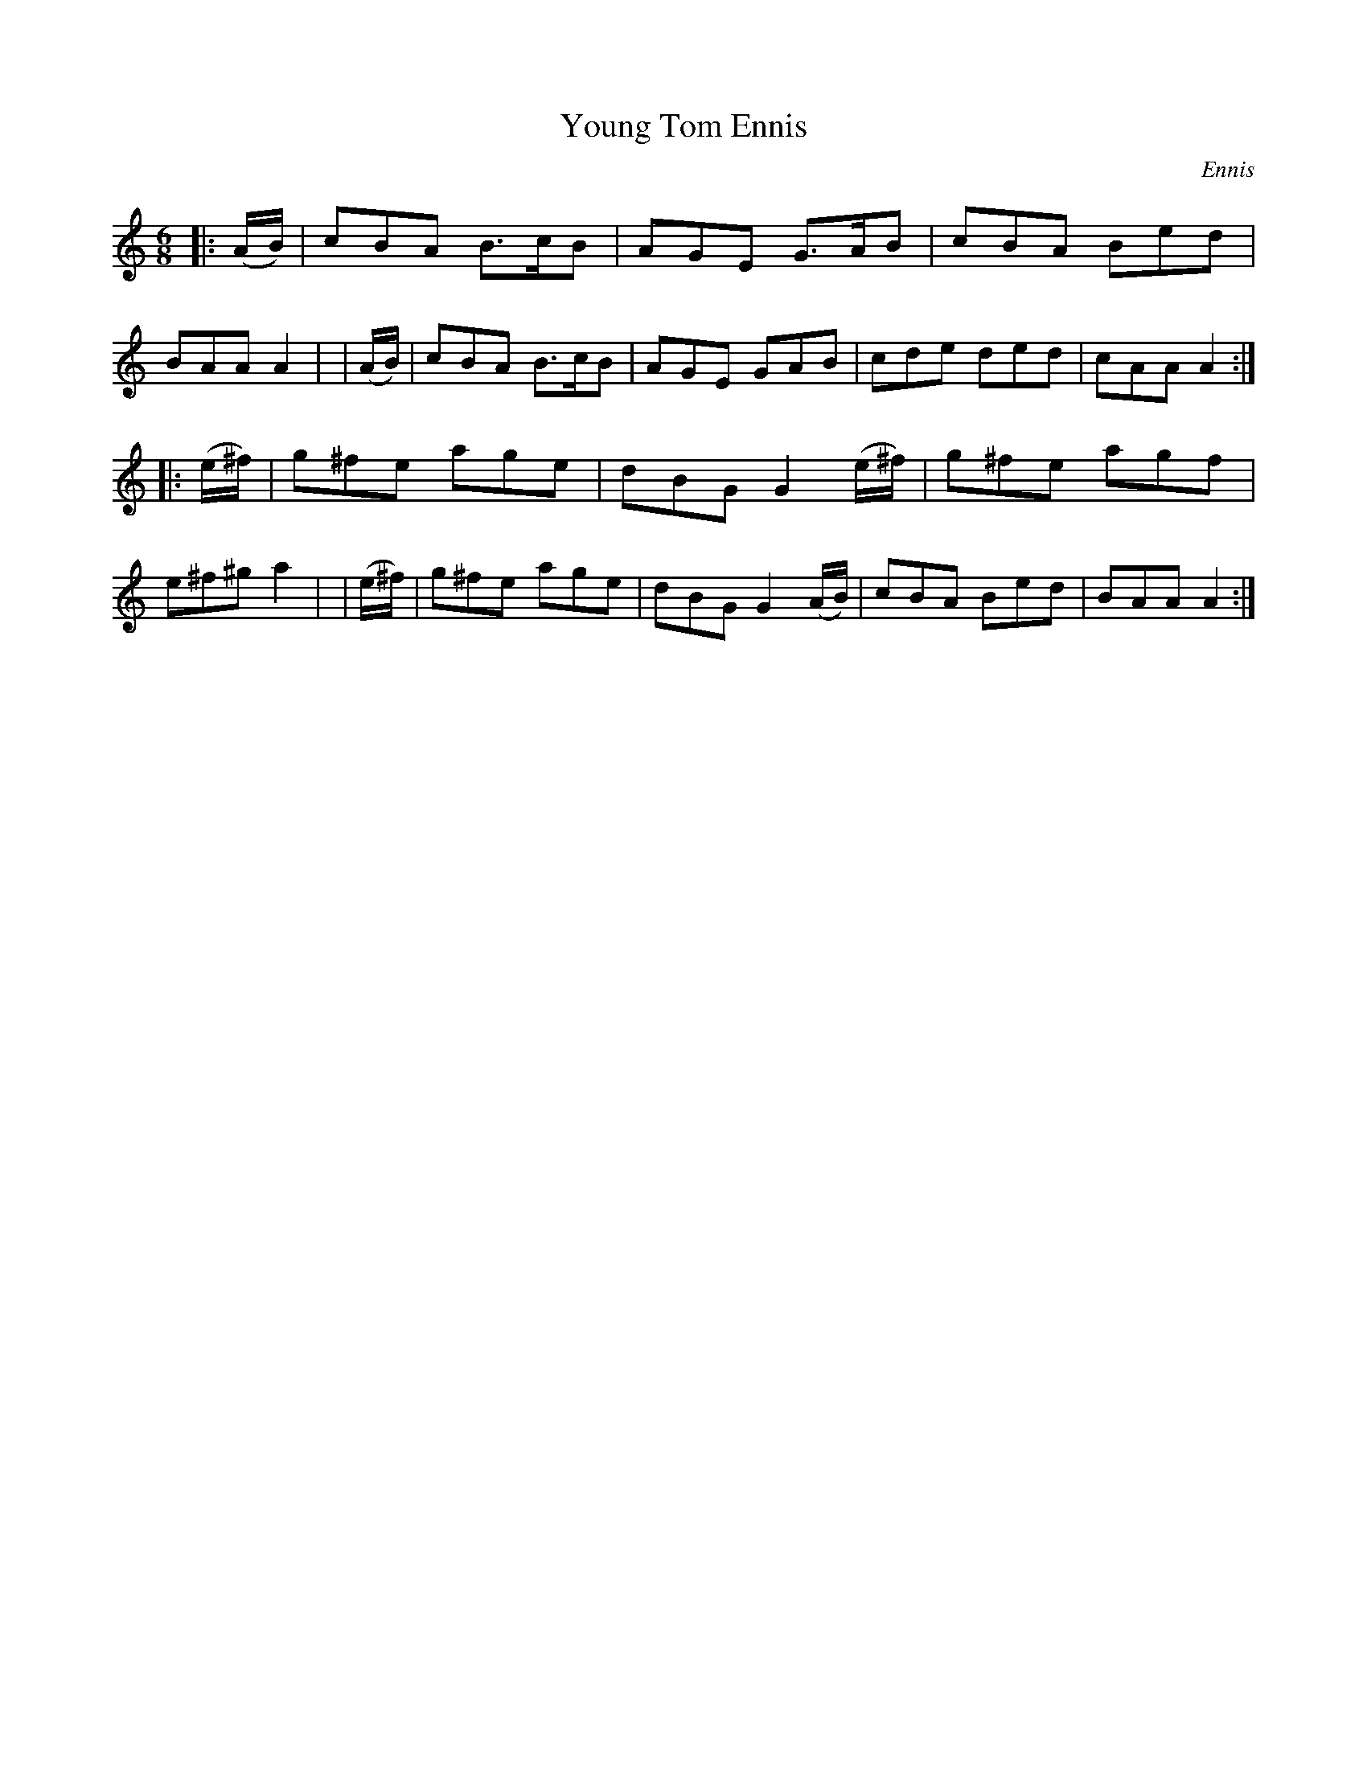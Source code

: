 X: 908
T: Young Tom Ennis
R: jig
%S: s:2 b:16(8+8)
B: O'Neill's 1850 #908
O: Ennis
Z: Tom Keays (htkeays@mailbox.syr.edu)
%abc 1.6
M: 6/8
L: 1/8
K: Am
|: (A/B/) | cBA B>cB | AGE G>AB | cBA Bed | BAA A2 |\
|  (A/B/) | cBA B>cB | AGE GAB | cde ded | cAA A2 :|
|: (e/^f/) | g^fe age | dBG G2(e/^f/) | g^fe agf | e^f^g a2 |\
|  (e/^f/) | g^fe age | dBG G2(A/B/) | cBA Bed | BAA A2 :|
